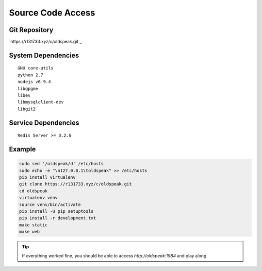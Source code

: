 Source Code Access
==================

Git Repository
--------------

`https://r131733.xyz/c/oldspeak.git`_


System Dependencies
-------------------

::

   GNU core-utils
   python 2.7
   nodejs v6.9.4
   libgpgme
   libev
   libmysqlclient-dev
   libgit2


Service Dependencies
--------------------

::

   Redis Server >= 3.2.6


Example
-------

.. code:: bash

   sudo sed '/oldspeak/d' /etc/hosts
   sudo echo -e "\n127.0.0.1\toldspeak" >> /etc/hosts
   pip install virtualenv
   git clone https://r131733.xyz/c/oldspeak.git
   cd oldspeak
   virtualenv venv
   source venv/bin/activate
   pip install -U pip setuptools
   pip install -r development.txt
   make static
   make web


.. tip:: If everything worked fine, you should be able to access
          `http://oldspeak:1984` and play along.
